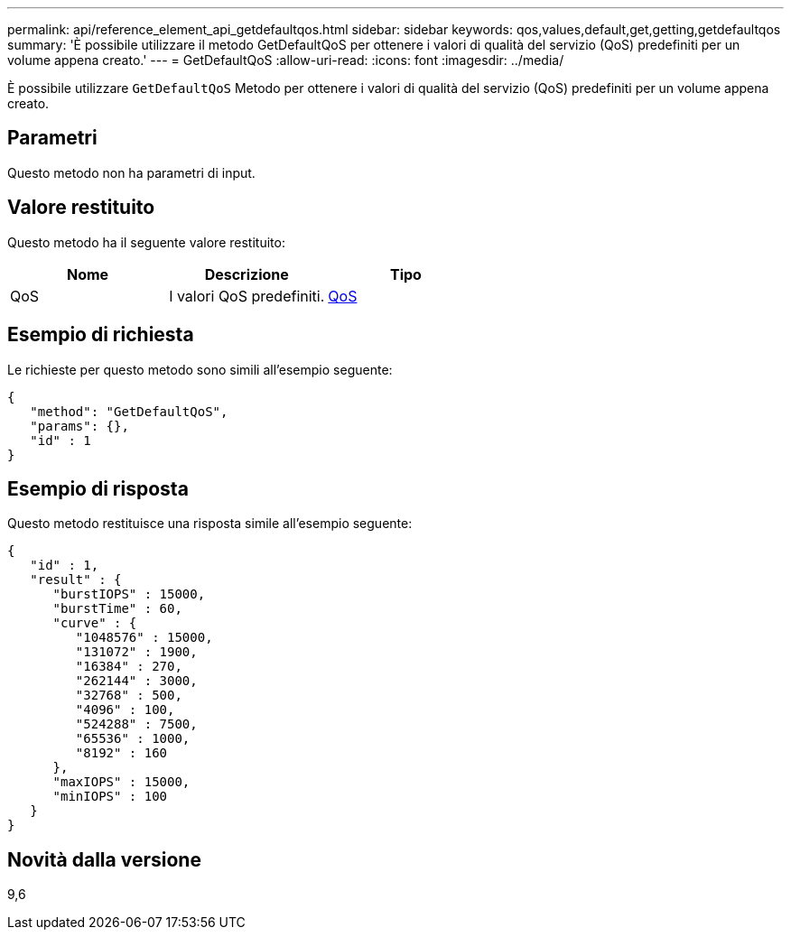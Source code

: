 ---
permalink: api/reference_element_api_getdefaultqos.html 
sidebar: sidebar 
keywords: qos,values,default,get,getting,getdefaultqos 
summary: 'È possibile utilizzare il metodo GetDefaultQoS per ottenere i valori di qualità del servizio (QoS) predefiniti per un volume appena creato.' 
---
= GetDefaultQoS
:allow-uri-read: 
:icons: font
:imagesdir: ../media/


[role="lead"]
È possibile utilizzare `GetDefaultQoS` Metodo per ottenere i valori di qualità del servizio (QoS) predefiniti per un volume appena creato.



== Parametri

Questo metodo non ha parametri di input.



== Valore restituito

Questo metodo ha il seguente valore restituito:

|===
| Nome | Descrizione | Tipo 


 a| 
QoS
 a| 
I valori QoS predefiniti.
 a| 
xref:reference_element_api_qos.adoc[QoS]

|===


== Esempio di richiesta

Le richieste per questo metodo sono simili all'esempio seguente:

[listing]
----
{
   "method": "GetDefaultQoS",
   "params": {},
   "id" : 1
}
----


== Esempio di risposta

Questo metodo restituisce una risposta simile all'esempio seguente:

[listing]
----
{
   "id" : 1,
   "result" : {
      "burstIOPS" : 15000,
      "burstTime" : 60,
      "curve" : {
         "1048576" : 15000,
         "131072" : 1900,
         "16384" : 270,
         "262144" : 3000,
         "32768" : 500,
         "4096" : 100,
         "524288" : 7500,
         "65536" : 1000,
         "8192" : 160
      },
      "maxIOPS" : 15000,
      "minIOPS" : 100
   }
}
----


== Novità dalla versione

9,6
